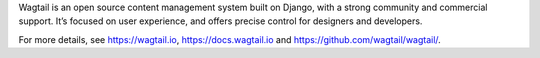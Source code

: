 Wagtail is an open source content management system built on Django, with a strong community and commercial support. It’s focused on user experience, and offers precise control for designers and developers.

For more details, see https://wagtail.io, https://docs.wagtail.io and https://github.com/wagtail/wagtail/.

